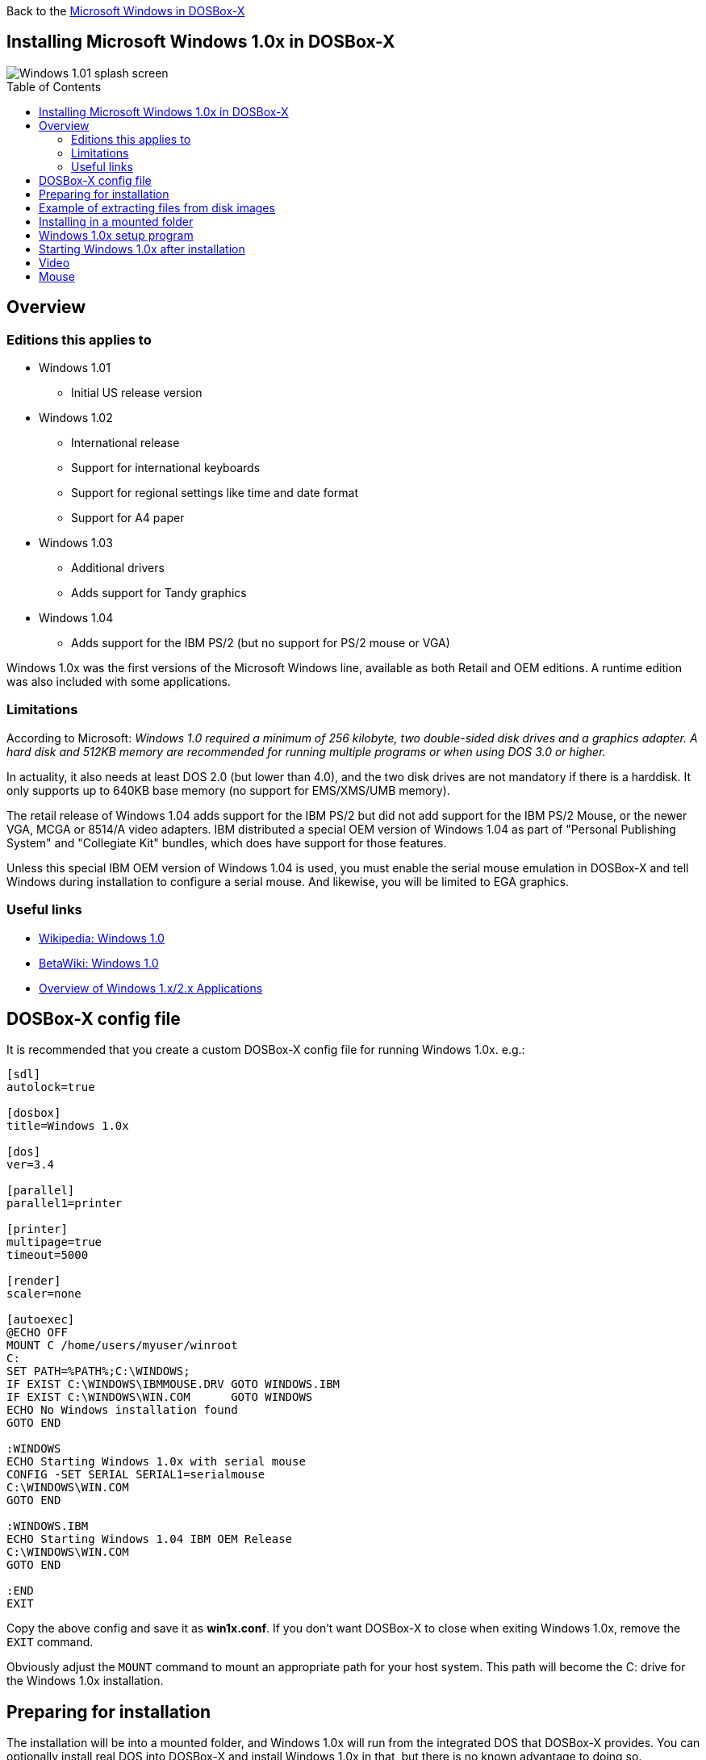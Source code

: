 :toc: macro

Back to the link:Guide%3AMicrosoft-Windows-in-DOSBox‐X[Microsoft Windows in DOSBox-X]

== Installing Microsoft Windows 1.0x in DOSBox-X

image::images/Windows:Windows_1.01_SPLASH.png[Windows 1.01 splash screen]

toc::[]

== Overview
=== Editions this applies to

* Windows 1.01
** Initial US release version
* Windows 1.02
** International release
** Support for international keyboards
** Support for regional settings like time and date format
** Support for A4 paper
* Windows 1.03
** Additional drivers
** Adds support for Tandy graphics
* Windows 1.04
** Adds support for the IBM PS/2 (but no support for PS/2 mouse or VGA)

Windows 1.0x was the first versions of the Microsoft Windows line, available as both Retail and OEM editions.
A runtime edition was also included with some applications.

=== Limitations
According to Microsoft: _Windows 1.0 required a minimum of 256 kilobyte, two double-sided disk drives and a graphics adapter.
A hard disk and 512KB memory are recommended for running multiple programs or when using DOS 3.0 or higher._

In actuality, it also needs at least DOS 2.0 (but lower than 4.0), and the two disk drives are not mandatory if there is a harddisk.
It only supports up to 640KB base memory (no support for EMS/XMS/UMB memory).

The retail release of Windows 1.04 adds support for the IBM PS/2 but did not add support for the IBM PS/2 Mouse, or the newer VGA, MCGA or 8514/A video adapters.
IBM distributed a special OEM version of Windows 1.04 as part of "Personal Publishing System" and "Collegiate Kit" bundles, which does have support for those features.

Unless this special IBM OEM version of Windows 1.04 is used, you must enable the serial mouse emulation in DOSBox-X and tell Windows during installation to configure a serial mouse.
And likewise, you will be limited to EGA graphics.

=== Useful links

* link:https://en.wikipedia.org/wiki/Windows_1.0[Wikipedia: Windows 1.0]
* link:https://betawiki.net/wiki/Windows_1.0[BetaWiki: Windows 1.0]
* link:https://toastytech.com/guis/win1x2x.html[Overview of Windows 1.x/2.x Applications]

== DOSBox-X config file
It is recommended that you create a custom DOSBox-X config file for running Windows 1.0x. e.g.:

[source, ini]
....
[sdl]
autolock=true

[dosbox]
title=Windows 1.0x

[dos]
ver=3.4

[parallel]
parallel1=printer

[printer]
multipage=true
timeout=5000

[render]
scaler=none

[autoexec]
@ECHO OFF
MOUNT C /home/users/myuser/winroot
C:
SET PATH=%PATH%;C:\WINDOWS;
IF EXIST C:\WINDOWS\IBMMOUSE.DRV GOTO WINDOWS.IBM
IF EXIST C:\WINDOWS\WIN.COM      GOTO WINDOWS
ECHO No Windows installation found
GOTO END

:WINDOWS
ECHO Starting Windows 1.0x with serial mouse
CONFIG -SET SERIAL SERIAL1=serialmouse
C:\WINDOWS\WIN.COM
GOTO END

:WINDOWS.IBM
ECHO Starting Windows 1.04 IBM OEM Release
C:\WINDOWS\WIN.COM
GOTO END

:END
EXIT
....

Copy the above config and save it as *win1x.conf*.
If you don't want DOSBox-X to close when exiting Windows 1.0x, remove the ``EXIT`` command.

Obviously adjust the `MOUNT` command to mount an appropriate path for your host system.
This path will become the C: drive for the Windows 1.0x installation.

== Preparing for installation
The installation will be into a mounted folder, and Windows 1.0x will run from the integrated DOS that DOSBox-X provides.
You can optionally install real DOS into DOSBox-X and install Windows 1.0x in that, but there is no known advantage to doing so.

Start by creating a directory on your system that you're going to use (mount) as your Windows 1.0x C: drive. Valid examples:

* For Windows hosts
** C:\winroot
** C:\users\myuser\win1x
* For Linux hosts
** /home/myuser/winroot
** /home/myuser/windows/win1x

NOTE: For users running Windows on their host computer, do *NOT* mount the root of your C: drive as the DOSBox-X C: drive! (e.g., ``MOUNT C: C:\`` should NOT be done)

All Windows 1.0x versions were shipped on diskettes, requiring anywhere between 3 and 7 disks, depending on media-type and Windows version.
And while it is possible to install Windows 1.0x from floppy images in DOSBox-X, the disk-swap process for this is rather tedious for substantial number of disks.
As such it is recommended to make a directory such as "INSTALL" and copy the contents of ALL the diskettes into this directory.
This way there is no need to swap disks during the installation process.

== Example of extracting files from disk images
There are several ways to extract the contents of disk images, such as 7zip on Windows or "Disk Image Mounter" on Linux.
In this example, DOSBox-X itself is used to mount a disk image, copy its contents into a folder, unmount the disk image and do the next.

[source, console]
....
MOUNT C /home/myuser/winroot
C:
MD INSTALL
IMGMOUNT A DISK01.IMG -U
XCOPY A:\. C:\INSTALL /S /Y
IMGMOUNT A DISK02.IMG -U
XCOPY A:\. C:\INSTALL /S /Y
IMGMOUNT A DISK03.IMG -U
XCOPY A:\. C:\INSTALL /S /Y
IMGMOUNT A DISK04.IMG -U
XCOPY A:\. C:\INSTALL /S /Y
IMGMOUNT A DISK05.IMG -U
XCOPY A:\. C:\INSTALL /S /Y
IMGMOUNT A -U
....

Your new INSTALL directory now holds the contents of all 5 floppy disks.

== Installing in a mounted folder

You're now ready to start DOSBox-X from the command-line, using the newly created win1x.conf config file.
This assumes that the ``dosbox-x`` program is in your path and ``win1x.conf`` is in your current directory.

[source, console]
....
dosbox-x -conf win1x.conf
....
You now need to mount your new folder as the C: drive in DOSBox-X, and use `SUBST` to make the contents of the "C:\INSTALL" directory available on A: and start the installation.

[source, console]
....
MOUNT C /home/myuser/winroot
SUBST A C:\INSTALL
A:
SETUP
....
Adjust the path for mounting the C: drive as needed.

NOTE: If your path has spaces, you need to enclose it in quotes. e.g., ``MOUNT C "C:\Users\John Doe\winroot"``

The Windows installation will now take place. See the link:#Windows-1.0x-setup-program[Windows 1.0x setup program] section below.

== Windows 1.0x setup program
The setup program will ask several question relating to mouse, display and printer.
If you have v1.02 or newer it will also ask you about the keyboard layout.

Note: Unless otherwise noted, the below screenshots are from the retail Windows 1.01 release, other releases can vary.
In particular, OEM or Runtime versions may have a different number of disks and present other options.

'''
Simply press Enter, or "**C**" to continue as prompted.

image::images/Windows:Windows_1.01_SETUP_01.png[Windows 1.01 SETUP]

'''
*Installation directory*

You can optionally specify a different directory to install Windows into.

Simply press **Enter** to continue as prompted.

image::images/Windows:Windows_1.01_SETUP_02.png[Windows 1.01 SETUP directory]

'''
This screen will vary depending on the release version, OEM and if it is a runtime version.

Simply press Enter, or "**C**" to continue as prompted.

image::images/Windows:Windows_1.01_SETUP_03.png[Windows 1.01 SETUP]

'''
*Keyboard selection*

If you have version 1.02 or later, SETUP will ask for your keyboard layout.

image::images/Windows:Windows_1.04_SETUP_KB_PS2.png[Windows 1.04 SETUP]

'''
*Mouse selection*

If you have the special IBM OEM version of Windows 1.04, as shown below, you can select option 8 "**IBM Personal System/2 Mouse**" for PS/2 mouse.
In which case you need to disable the serialmouse option in your DOSBox-X config file.

image::images/Windows:Windows_1.04_SETUP_04_PS2.png[Windows 1.04 SETUP MOUSE PS2]

Otherwise, select option 2 "**Microsoft Mouse (Bus/Serial)**" and press Enter to continue as prompted.

image::images/Windows:Windows_1.01_SETUP_04.png[Windows 1.01 SETUP MOUSE]

'''
*Graphics Adapter selection*

If you have the special IBM OEM version of Windows 1.04, as show below, you can select option 2 "**IBM Personal System/2 Model 50, 60, 80**" for VGA.

image::images/Windows:Windows_1.04_SETUP_05_PS2.png[Windows 1.04 SETUP GRAPHICS PS2]

Otherwise, select option 6 "**EGA (more than 64K) with Enhanced Color Display**" as shown below, and press Enter to continue as prompted.

image::images/Windows:Windows_1.01_SETUP_05.png[Windows 1.01 SETUP GRAPHICS]

'''
*Build disk*

SETUP now asks for the Build disk.

* If you're following the folder installation method, you can simply press Enter.
* If you're using disk images to install Windows, you need to now swap the disk using the menu item "DOS" followed by "Swap floppy". And then press enter.

image::images/Windows:Windows_1.01_SETUP_06.png[Windows 1.01 SETUP Build Disk]

'''
*Utilities disk*

SETUP now asks for the Utilities disk.

* If you're following the folder installation method, you can simply press Enter.
* If you're using disk images to install Windows, you need to now swap the disk using the menu item "DOS" followed by "Swap floppy". And then press enter.

image::images/Windows:Windows_1.01_SETUP_07.png[Windows 1.01 SETUP Build Disk]

'''
*Printer setup*

SETUP now asks if you want to set up a printer. You can press enter or "**Y**" to confirm, or you can press "**N**" to skip this step.

image::images/Windows:Windows_1.01_SETUP_08.png[Windows 1.01 SETUP printer]

'''
*Printer setup - select model*

If you indicated wanting to set up a printer, SETUP now asks you which model.

For this guide we use option 2, the "**Epson LQ-1500**", and press Enter.

Later releases may have more options, such as a "**Generic / Text Only**" printer which can also be used.

image::images/Windows:Windows_1.01_SETUP_09.png[Windows 1.01 SETUP printer]

'''
*Printer setup - port select*

If you indicated wanting to set up a printer, SETUP now asks you which port the printer is connected to.

Select the number for the "**LPT1:**" port and press Enter.

NOTE: In the version shown, it is option 1, but in some other releases it is option 2.

image::images/Windows:Windows_1.01_SETUP_10.png[Windows 1.01 SETUP printer]

'''
*Printer setup - another printer*

SETUP now asks if you want to set up another printer.

Press Enter to continue without setting up another printer.

You can always change the installed printers afterwards by running ``CONTROL.EXE`` from within Windows 1.0x.

image::images/Windows:Windows_1.01_SETUP_11.png[Windows 1.01 SETUP printer]

'''
*Desktop Applications disk*

SETUP now asks for the Desktop Applications disk.

* If you're following the folder installation method, you can simply press Enter.
* If you're using disk images to install Windows, you need to now swap the disk using the menu item "DOS" followed by "Swap floppy". And then press enter.

image::images/Windows:Windows_1.01_SETUP_12.png[Windows 1.01 SETUP Applications Disk]

'''
*Microsoft Write Program disk*

SETUP now asks for the Microsoft Write Program disk.

* If you're following the folder installation method, you can simply press Enter.
* If you're using disk images to install Windows, you need to now swap the disk using the menu item "DOS" followed by "Swap floppy". And then press enter.

image::images/Windows:Windows_1.01_SETUP_13.png[Windows 1.01 SETUP Write Program Disk]

'''
*SETUP completed*

image::images/Windows:Windows_1.01_SETUP_14.png[Windows 1.01 SETUP finished]

The setup program is now finished, and you're ready to start Windows 1.0x.

But first type ``EXIT`` to close DOSBox-X.

== Starting Windows 1.0x after installation
After the installation is finished, you can start Windows 1.0x from the command-prompt with the following command:

[source, console]
....
dosbox-x -conf win1x.conf
....

You can optionally create a shortcut on your desktop to start Windows 1.0x directly.

image::images/Windows:Windows_1.01.png[Windows 1.01 MS-DOS Executive]

== Video
By default, the best possible video option that DOSBox-X can offer is:
- VGA 640x480 in 16 colours for the IBM OEM release of Windows 1.04
- EGA 640x350 in 16 colours for all other Windows 1.0x releases

While there are no Windows 1.0x drivers for any of the SVGA adapters that DOSBox-X emulates, there is a [patch available](http://www.seasip.info/DOS/Win1/vga.html) that can convert the Windows 1.0x EGA driver to VESA 800x600 in 16 colours.
But note that this does not work with the IBM OEM release of Windows 1.04, as that release does not include the EGA drivers.

== Mouse
Windows 1.0x does not use the DOS mouse driver that DOSBox-X provides.
Instead it uses its own mouse driver, which must be selected during Windows `SETUP`.
This has the effect that by default you will need to click in the DOSBox window to lock the mouse to the window area.

There is however experimental support in DOSBox-X for such seamless integration.
To get this working take the following steps:

Go to link:https://github.com/joncampbell123/doslib/releases[doslib releases] and download the latest binary release of doslib.
Unpack the archive, and you will find a Windows 1.0 mouse driver with installation instructions in the `windrv/dosboxpi/bin/win10` directory.

Follow the installation instructions, and in addition, set the following options in your DOSBox-X config file:

[source, ini]
....
[sdl]
mouse emulation=integration

[cpu]
integration device=true
....
Now when you run Windows 1.0, you should have seamless mouse support.

NOTE: These old windows versions had no support for mice with scroll wheels. By default, DOSBox-X will simulate cursor up/down keypresses when you use the scroll wheel.
This can be controlled by the `mouse_wheel_key=` setting in the `[sdl]` section of your DOSBox-X config file.
